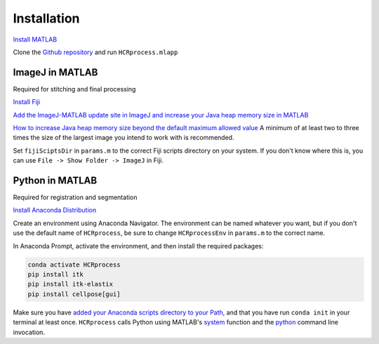 Installation
------------------------------

`Install MATLAB <https://www.mathworks.com/help/install/ug/install-products-with-internet-connection.html>`_

Clone the `Github repository <https://github.com/economolab/HCRprocess>`_ and run ``HCRprocess.mlapp``

ImageJ in MATLAB
~~~~~~~~~~~~~~~~~~~~~~~

Required for stitching and final processing

`Install Fiji <https://imagej.net/software/fiji/downloads>`_

`Add the ImageJ-MATLAB update site in ImageJ and increase your Java heap memory size in MATLAB <https://imagej.net/scripting/matlab>`_

`How to increase Java heap memory size beyond the default maximum allowed value <https://www.mathworks.com/matlabcentral/answers/92813-how-do-i-increase-the-heap-space-for-the-java-vm-in-matlab#answer_183274>`_ A minimum of at least two to three times the size of the largest image you intend to work with is recommended. 

Set ``fijiSciptsDir`` in ``params.m`` to the correct Fiji scripts directory on your system. If you don't know where this is, you can use ``File -> Show Folder -> ImageJ`` in Fiji. 

Python in MATLAB
~~~~~~~~~~~~~~~~~~~~~~~

Required for registration and segmentation

`Install Anaconda Distribution <https://docs.anaconda.com/anaconda/install/>`_

Create an environment using Anaconda Navigator. The environment can be named whatever you want, but if you don't use the default name of ``HCRprocess``, be sure to change ``HCRprocessEnv`` in ``params.m`` to the correct name. 

In Anaconda Prompt, activate the environment, and then install the required packages:

.. code-block:: python

   conda activate HCRprocess
   pip install itk
   pip install itk-elastix
   pip install cellpose[gui]


Make sure you have `added your Anaconda scripts directory to your Path <https://www.architectryan.com/2018/03/17/add-to-the-path-on-windows-10/>`_, and that you have run ``conda init`` in your terminal at least once. ``HCRprocess`` calls Python using MATLAB's `system <https://www.mathworks.com/help/matlab/ref/system.html>`_ function and the `python <https://docs.python.org/3/using/cmdline.html>`_ command line invocation. 
